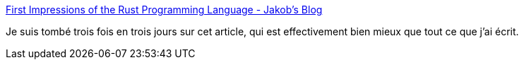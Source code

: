 :jbake-type: post
:jbake-status: published
:jbake-title: First Impressions of the Rust Programming Language - Jakob's Blog
:jbake-tags: programming,langage,rust,_mois_juin,_année_2018
:jbake-date: 2018-06-13
:jbake-depth: ../
:jbake-uri: shaarli/1528866089000.adoc
:jbake-source: https://nicolas-delsaux.hd.free.fr/Shaarli?searchterm=http%3A%2F%2Fjakob.space%2Fblog%2Fpost%2FFirst%2BImpressions%2Bof%2Bthe%2BRust%2BProgramming%2BLanguage&searchtags=programming+langage+rust+_mois_juin+_ann%C3%A9e_2018
:jbake-style: shaarli

http://jakob.space/blog/post/First+Impressions+of+the+Rust+Programming+Language[First Impressions of the Rust Programming Language - Jakob's Blog]

Je suis tombé trois fois en trois jours sur cet article, qui est effectivement bien mieux que tout ce que j'ai écrit.
